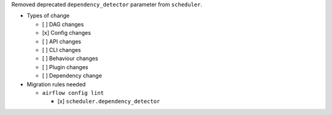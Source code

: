 Removed deprecated ``dependency_detector`` parameter from ``scheduler``.

* Types of change

  * [ ] DAG changes
  * [x] Config changes
  * [ ] API changes
  * [ ] CLI changes
  * [ ] Behaviour changes
  * [ ] Plugin changes
  * [ ] Dependency change

* Migration rules needed

  * ``airflow config lint``

    * [x] ``scheduler.dependency_detector``
